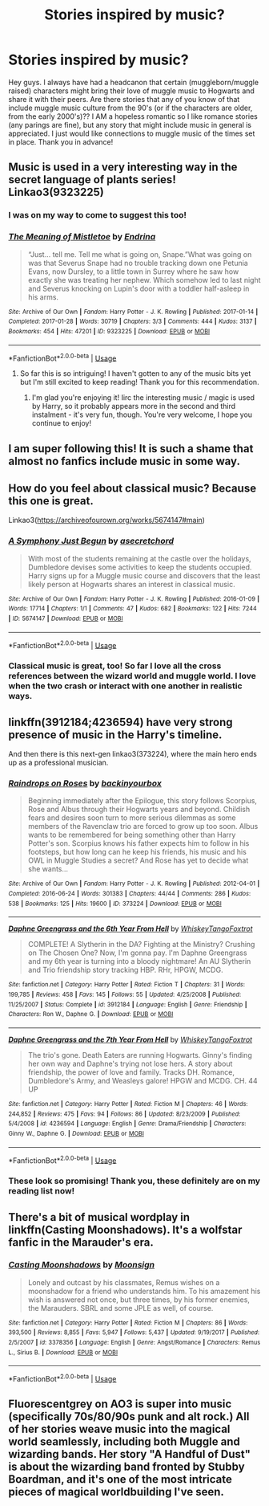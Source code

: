 #+TITLE: Stories inspired by music?

* Stories inspired by music?
:PROPERTIES:
:Author: shasha_linn
:Score: 5
:DateUnix: 1593936786.0
:DateShort: 2020-Jul-05
:FlairText: Request
:END:
Hey guys. I always have had a headcanon that certain (muggleborn/muggle raised) characters might bring their love of muggle music to Hogwarts and share it with their peers. Are there stories that any of you know of that include muggle music culture from the 90's (or if the characters are older, from the early 2000's)?? I AM a hopeless romantic so I like romance stories (any parings are fine), but any story that might include music in general is appreciated. I just would like connections to muggle music of the times set in place. Thank you in advance!


** Music is used in a very interesting way in the secret language of plants series! Linkao3(9323225)
:PROPERTIES:
:Author: BlueJFisher
:Score: 3
:DateUnix: 1593957188.0
:DateShort: 2020-Jul-05
:END:

*** I was on my way to come to suggest this too!
:PROPERTIES:
:Author: rosemarjoram
:Score: 3
:DateUnix: 1593974588.0
:DateShort: 2020-Jul-05
:END:


*** [[https://archiveofourown.org/works/9323225][*/The Meaning of Mistletoe/*]] by [[https://www.archiveofourown.org/users/Endrina/pseuds/Endrina][/Endrina/]]

#+begin_quote
  “Just... tell me. Tell me what is going on, Snape.”What was going on was that Severus Snape had no trouble tracking down one Petunia Evans, now Dursley, to a little town in Surrey where he saw how exactly she was treating her nephew. Which somehow led to last night and Severus knocking on Lupin's door with a toddler half-asleep in his arms.
#+end_quote

^{/Site/:} ^{Archive} ^{of} ^{Our} ^{Own} ^{*|*} ^{/Fandom/:} ^{Harry} ^{Potter} ^{-} ^{J.} ^{K.} ^{Rowling} ^{*|*} ^{/Published/:} ^{2017-01-14} ^{*|*} ^{/Completed/:} ^{2017-01-28} ^{*|*} ^{/Words/:} ^{30719} ^{*|*} ^{/Chapters/:} ^{3/3} ^{*|*} ^{/Comments/:} ^{444} ^{*|*} ^{/Kudos/:} ^{3137} ^{*|*} ^{/Bookmarks/:} ^{454} ^{*|*} ^{/Hits/:} ^{47201} ^{*|*} ^{/ID/:} ^{9323225} ^{*|*} ^{/Download/:} ^{[[https://archiveofourown.org/downloads/9323225/The%20Meaning%20of%20Mistletoe.epub?updated_at=1590603805][EPUB]]} ^{or} ^{[[https://archiveofourown.org/downloads/9323225/The%20Meaning%20of%20Mistletoe.mobi?updated_at=1590603805][MOBI]]}

--------------

*FanfictionBot*^{2.0.0-beta} | [[https://github.com/tusing/reddit-ffn-bot/wiki/Usage][Usage]]
:PROPERTIES:
:Author: FanfictionBot
:Score: 1
:DateUnix: 1593957202.0
:DateShort: 2020-Jul-05
:END:

**** So far this is so intriguing! I haven't gotten to any of the music bits yet but I'm still excited to keep reading! Thank you for this recommendation.
:PROPERTIES:
:Author: shasha_linn
:Score: 2
:DateUnix: 1593986337.0
:DateShort: 2020-Jul-06
:END:

***** I'm glad you're enjoying it! Iirc the interesting music / magic is used by Harry, so it probably appears more in the second and third instalment - it's very fun, though. You're very welcome, I hope you continue to enjoy!
:PROPERTIES:
:Author: BlueJFisher
:Score: 1
:DateUnix: 1594083256.0
:DateShort: 2020-Jul-07
:END:


** I am super following this! It is such a shame that almost no fanfics include music in some way.
:PROPERTIES:
:Author: ExpertKnowitall
:Score: 2
:DateUnix: 1593942521.0
:DateShort: 2020-Jul-05
:END:


** How do you feel about classical music? Because this one is great.

Linkao3([[https://archiveofourown.org/works/5674147#main]])
:PROPERTIES:
:Author: ElaineofAstolat
:Score: 2
:DateUnix: 1593982279.0
:DateShort: 2020-Jul-06
:END:

*** [[https://archiveofourown.org/works/5674147][*/A Symphony Just Begun/*]] by [[https://www.archiveofourown.org/users/asecretchord/pseuds/asecretchord][/asecretchord/]]

#+begin_quote
  With most of the students remaining at the castle over the holidays, Dumbledore devises some activities to keep the students occupied. Harry signs up for a Muggle music course and discovers that the least likely person at Hogwarts shares an interest in classical music.
#+end_quote

^{/Site/:} ^{Archive} ^{of} ^{Our} ^{Own} ^{*|*} ^{/Fandom/:} ^{Harry} ^{Potter} ^{-} ^{J.} ^{K.} ^{Rowling} ^{*|*} ^{/Published/:} ^{2016-01-09} ^{*|*} ^{/Words/:} ^{17714} ^{*|*} ^{/Chapters/:} ^{1/1} ^{*|*} ^{/Comments/:} ^{47} ^{*|*} ^{/Kudos/:} ^{682} ^{*|*} ^{/Bookmarks/:} ^{122} ^{*|*} ^{/Hits/:} ^{7244} ^{*|*} ^{/ID/:} ^{5674147} ^{*|*} ^{/Download/:} ^{[[https://archiveofourown.org/downloads/5674147/A%20Symphony%20Just%20Begun.epub?updated_at=1540677435][EPUB]]} ^{or} ^{[[https://archiveofourown.org/downloads/5674147/A%20Symphony%20Just%20Begun.mobi?updated_at=1540677435][MOBI]]}

--------------

*FanfictionBot*^{2.0.0-beta} | [[https://github.com/tusing/reddit-ffn-bot/wiki/Usage][Usage]]
:PROPERTIES:
:Author: FanfictionBot
:Score: 1
:DateUnix: 1593982288.0
:DateShort: 2020-Jul-06
:END:


*** Classical music is great, too! So far I love all the cross references between the wizard world and muggle world. I love when the two crash or interact with one another in realistic ways.
:PROPERTIES:
:Author: shasha_linn
:Score: 1
:DateUnix: 1593986637.0
:DateShort: 2020-Jul-06
:END:


** linkffn(3912184;4236594) have very strong presence of music in the Harry's timeline.

And then there is this next-gen linkao3(373224), where the main hero ends up as a professional musician.
:PROPERTIES:
:Author: ceplma
:Score: 2
:DateUnix: 1593985728.0
:DateShort: 2020-Jul-06
:END:

*** [[https://archiveofourown.org/works/373224][*/Raindrops on Roses/*]] by [[https://www.archiveofourown.org/users/backinyourbox/pseuds/backinyourbox][/backinyourbox/]]

#+begin_quote
  Beginning immediately after the Epilogue, this story follows Scorpius, Rose and Albus through their Hogwarts years and beyond. Childish fears and desires soon turn to more serious dilemmas as some members of the Ravenclaw trio are forced to grow up too soon. Albus wants to be remembered for being something other than Harry Potter's son. Scorpius knows his father expects him to follow in his footsteps, but how long can he keep his friends, his music and his OWL in Muggle Studies a secret? And Rose has yet to decide what she wants...
#+end_quote

^{/Site/:} ^{Archive} ^{of} ^{Our} ^{Own} ^{*|*} ^{/Fandom/:} ^{Harry} ^{Potter} ^{-} ^{J.} ^{K.} ^{Rowling} ^{*|*} ^{/Published/:} ^{2012-04-01} ^{*|*} ^{/Completed/:} ^{2016-06-24} ^{*|*} ^{/Words/:} ^{301383} ^{*|*} ^{/Chapters/:} ^{44/44} ^{*|*} ^{/Comments/:} ^{286} ^{*|*} ^{/Kudos/:} ^{538} ^{*|*} ^{/Bookmarks/:} ^{125} ^{*|*} ^{/Hits/:} ^{19600} ^{*|*} ^{/ID/:} ^{373224} ^{*|*} ^{/Download/:} ^{[[https://archiveofourown.org/downloads/373224/Raindrops%20on%20Roses.epub?updated_at=1579741457][EPUB]]} ^{or} ^{[[https://archiveofourown.org/downloads/373224/Raindrops%20on%20Roses.mobi?updated_at=1579741457][MOBI]]}

--------------

[[https://www.fanfiction.net/s/3912184/1/][*/Daphne Greengrass and the 6th Year From Hell/*]] by [[https://www.fanfiction.net/u/1369789/WhiskeyTangoFoxtrot][/WhiskeyTangoFoxtrot/]]

#+begin_quote
  COMPLETE! A Slytherin in the DA? Fighting at the Ministry? Crushing on The Chosen One? Now, I'm gonna pay. I'm Daphne Greengrass and my 6th year is turning into a bloody nightmare! An AU Slytherin and Trio friendship story tracking HBP. RHr, HPGW, MCDG.
#+end_quote

^{/Site/:} ^{fanfiction.net} ^{*|*} ^{/Category/:} ^{Harry} ^{Potter} ^{*|*} ^{/Rated/:} ^{Fiction} ^{T} ^{*|*} ^{/Chapters/:} ^{31} ^{*|*} ^{/Words/:} ^{199,785} ^{*|*} ^{/Reviews/:} ^{458} ^{*|*} ^{/Favs/:} ^{145} ^{*|*} ^{/Follows/:} ^{55} ^{*|*} ^{/Updated/:} ^{4/25/2008} ^{*|*} ^{/Published/:} ^{11/25/2007} ^{*|*} ^{/Status/:} ^{Complete} ^{*|*} ^{/id/:} ^{3912184} ^{*|*} ^{/Language/:} ^{English} ^{*|*} ^{/Genre/:} ^{Friendship} ^{*|*} ^{/Characters/:} ^{Ron} ^{W.,} ^{Daphne} ^{G.} ^{*|*} ^{/Download/:} ^{[[http://www.ff2ebook.com/old/ffn-bot/index.php?id=3912184&source=ff&filetype=epub][EPUB]]} ^{or} ^{[[http://www.ff2ebook.com/old/ffn-bot/index.php?id=3912184&source=ff&filetype=mobi][MOBI]]}

--------------

[[https://www.fanfiction.net/s/4236594/1/][*/Daphne Greengrass and the 7th Year From Hell/*]] by [[https://www.fanfiction.net/u/1369789/WhiskeyTangoFoxtrot][/WhiskeyTangoFoxtrot/]]

#+begin_quote
  The trio's gone. Death Eaters are running Hogwarts. Ginny's finding her own way and Daphne's trying not lose hers. A story about friendship, the power of love and family. Tracks DH. Romance, Dumbledore's Army, and Weasleys galore! HPGW and MCDG. CH. 44 UP
#+end_quote

^{/Site/:} ^{fanfiction.net} ^{*|*} ^{/Category/:} ^{Harry} ^{Potter} ^{*|*} ^{/Rated/:} ^{Fiction} ^{M} ^{*|*} ^{/Chapters/:} ^{46} ^{*|*} ^{/Words/:} ^{244,852} ^{*|*} ^{/Reviews/:} ^{475} ^{*|*} ^{/Favs/:} ^{94} ^{*|*} ^{/Follows/:} ^{86} ^{*|*} ^{/Updated/:} ^{8/23/2009} ^{*|*} ^{/Published/:} ^{5/4/2008} ^{*|*} ^{/id/:} ^{4236594} ^{*|*} ^{/Language/:} ^{English} ^{*|*} ^{/Genre/:} ^{Drama/Friendship} ^{*|*} ^{/Characters/:} ^{Ginny} ^{W.,} ^{Daphne} ^{G.} ^{*|*} ^{/Download/:} ^{[[http://www.ff2ebook.com/old/ffn-bot/index.php?id=4236594&source=ff&filetype=epub][EPUB]]} ^{or} ^{[[http://www.ff2ebook.com/old/ffn-bot/index.php?id=4236594&source=ff&filetype=mobi][MOBI]]}

--------------

*FanfictionBot*^{2.0.0-beta} | [[https://github.com/tusing/reddit-ffn-bot/wiki/Usage][Usage]]
:PROPERTIES:
:Author: FanfictionBot
:Score: 1
:DateUnix: 1593985738.0
:DateShort: 2020-Jul-06
:END:


*** These look so promising! Thank you, these definitely are on my reading list now!
:PROPERTIES:
:Author: shasha_linn
:Score: 1
:DateUnix: 1593986510.0
:DateShort: 2020-Jul-06
:END:


** There's a bit of musical wordplay in linkffn(Casting Moonshadows). It's a wolfstar fanfic in the Marauder's era.
:PROPERTIES:
:Author: cuter1234
:Score: 2
:DateUnix: 1593987702.0
:DateShort: 2020-Jul-06
:END:

*** [[https://www.fanfiction.net/s/3378356/1/][*/Casting Moonshadows/*]] by [[https://www.fanfiction.net/u/1210536/Moonsign][/Moonsign/]]

#+begin_quote
  Lonely and outcast by his classmates, Remus wishes on a moonshadow for a friend who understands him. To his amazement his wish is answered not once, but three times, by his former enemies, the Marauders. SBRL and some JPLE as well, of course.
#+end_quote

^{/Site/:} ^{fanfiction.net} ^{*|*} ^{/Category/:} ^{Harry} ^{Potter} ^{*|*} ^{/Rated/:} ^{Fiction} ^{M} ^{*|*} ^{/Chapters/:} ^{86} ^{*|*} ^{/Words/:} ^{393,500} ^{*|*} ^{/Reviews/:} ^{8,855} ^{*|*} ^{/Favs/:} ^{5,947} ^{*|*} ^{/Follows/:} ^{5,437} ^{*|*} ^{/Updated/:} ^{9/19/2017} ^{*|*} ^{/Published/:} ^{2/5/2007} ^{*|*} ^{/id/:} ^{3378356} ^{*|*} ^{/Language/:} ^{English} ^{*|*} ^{/Genre/:} ^{Angst/Romance} ^{*|*} ^{/Characters/:} ^{Remus} ^{L.,} ^{Sirius} ^{B.} ^{*|*} ^{/Download/:} ^{[[http://www.ff2ebook.com/old/ffn-bot/index.php?id=3378356&source=ff&filetype=epub][EPUB]]} ^{or} ^{[[http://www.ff2ebook.com/old/ffn-bot/index.php?id=3378356&source=ff&filetype=mobi][MOBI]]}

--------------

*FanfictionBot*^{2.0.0-beta} | [[https://github.com/tusing/reddit-ffn-bot/wiki/Usage][Usage]]
:PROPERTIES:
:Author: FanfictionBot
:Score: 1
:DateUnix: 1593987710.0
:DateShort: 2020-Jul-06
:END:


** Fluorescentgrey on AO3 is super into music (specifically 70s/80/90s punk and alt rock.) All of her stories weave music into the magical world seamlessly, including both Muggle and wizarding bands. Her story "A Handful of Dust" is about the wizarding band fronted by Stubby Boardman, and it's one of the most intricate pieces of magical worldbuilding I've seen.
:PROPERTIES:
:Author: ashenputtel
:Score: 1
:DateUnix: 1598753030.0
:DateShort: 2020-Aug-30
:END:
